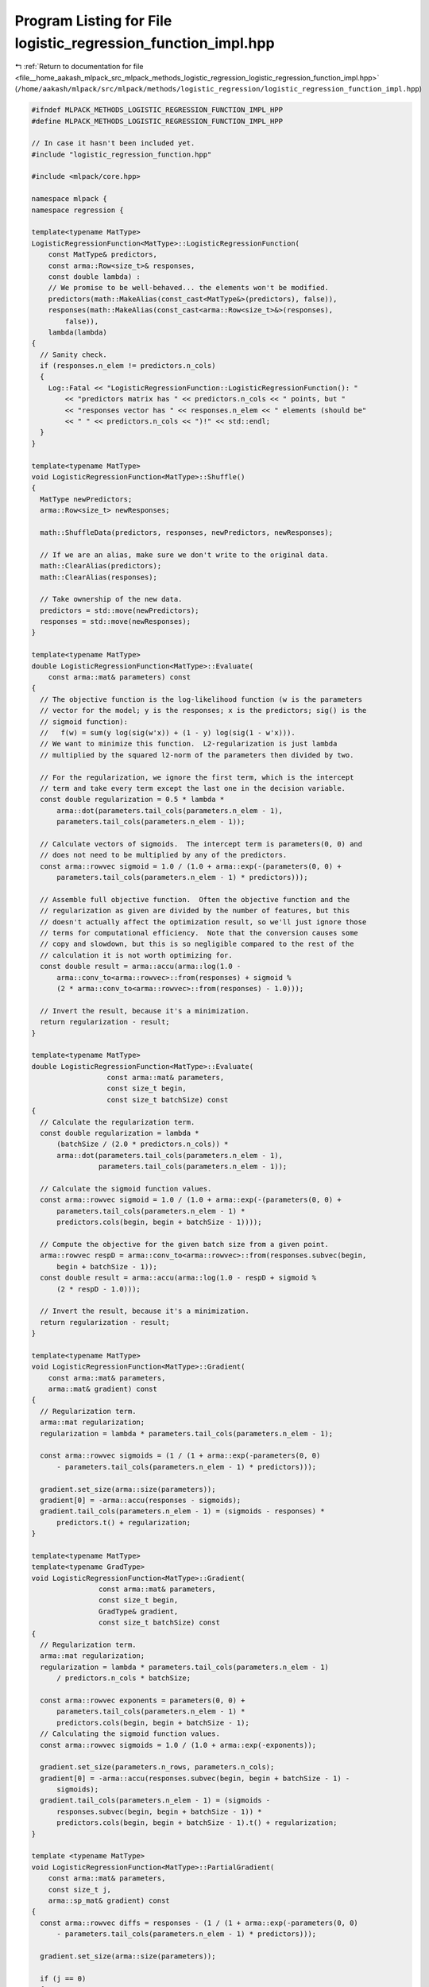 
.. _program_listing_file__home_aakash_mlpack_src_mlpack_methods_logistic_regression_logistic_regression_function_impl.hpp:

Program Listing for File logistic_regression_function_impl.hpp
==============================================================

|exhale_lsh| :ref:`Return to documentation for file <file__home_aakash_mlpack_src_mlpack_methods_logistic_regression_logistic_regression_function_impl.hpp>` (``/home/aakash/mlpack/src/mlpack/methods/logistic_regression/logistic_regression_function_impl.hpp``)

.. |exhale_lsh| unicode:: U+021B0 .. UPWARDS ARROW WITH TIP LEFTWARDS

.. code-block:: cpp

   
   #ifndef MLPACK_METHODS_LOGISTIC_REGRESSION_FUNCTION_IMPL_HPP
   #define MLPACK_METHODS_LOGISTIC_REGRESSION_FUNCTION_IMPL_HPP
   
   // In case it hasn't been included yet.
   #include "logistic_regression_function.hpp"
   
   #include <mlpack/core.hpp>
   
   namespace mlpack {
   namespace regression {
   
   template<typename MatType>
   LogisticRegressionFunction<MatType>::LogisticRegressionFunction(
       const MatType& predictors,
       const arma::Row<size_t>& responses,
       const double lambda) :
       // We promise to be well-behaved... the elements won't be modified.
       predictors(math::MakeAlias(const_cast<MatType&>(predictors), false)),
       responses(math::MakeAlias(const_cast<arma::Row<size_t>&>(responses),
           false)),
       lambda(lambda)
   {
     // Sanity check.
     if (responses.n_elem != predictors.n_cols)
     {
       Log::Fatal << "LogisticRegressionFunction::LogisticRegressionFunction(): "
           << "predictors matrix has " << predictors.n_cols << " points, but "
           << "responses vector has " << responses.n_elem << " elements (should be"
           << " " << predictors.n_cols << ")!" << std::endl;
     }
   }
   
   template<typename MatType>
   void LogisticRegressionFunction<MatType>::Shuffle()
   {
     MatType newPredictors;
     arma::Row<size_t> newResponses;
   
     math::ShuffleData(predictors, responses, newPredictors, newResponses);
   
     // If we are an alias, make sure we don't write to the original data.
     math::ClearAlias(predictors);
     math::ClearAlias(responses);
   
     // Take ownership of the new data.
     predictors = std::move(newPredictors);
     responses = std::move(newResponses);
   }
   
   template<typename MatType>
   double LogisticRegressionFunction<MatType>::Evaluate(
       const arma::mat& parameters) const
   {
     // The objective function is the log-likelihood function (w is the parameters
     // vector for the model; y is the responses; x is the predictors; sig() is the
     // sigmoid function):
     //   f(w) = sum(y log(sig(w'x)) + (1 - y) log(sig(1 - w'x))).
     // We want to minimize this function.  L2-regularization is just lambda
     // multiplied by the squared l2-norm of the parameters then divided by two.
   
     // For the regularization, we ignore the first term, which is the intercept
     // term and take every term except the last one in the decision variable.
     const double regularization = 0.5 * lambda *
         arma::dot(parameters.tail_cols(parameters.n_elem - 1),
         parameters.tail_cols(parameters.n_elem - 1));
   
     // Calculate vectors of sigmoids.  The intercept term is parameters(0, 0) and
     // does not need to be multiplied by any of the predictors.
     const arma::rowvec sigmoid = 1.0 / (1.0 + arma::exp(-(parameters(0, 0) +
         parameters.tail_cols(parameters.n_elem - 1) * predictors)));
   
     // Assemble full objective function.  Often the objective function and the
     // regularization as given are divided by the number of features, but this
     // doesn't actually affect the optimization result, so we'll just ignore those
     // terms for computational efficiency.  Note that the conversion causes some
     // copy and slowdown, but this is so negligible compared to the rest of the
     // calculation it is not worth optimizing for.
     const double result = arma::accu(arma::log(1.0 -
         arma::conv_to<arma::rowvec>::from(responses) + sigmoid %
         (2 * arma::conv_to<arma::rowvec>::from(responses) - 1.0)));
   
     // Invert the result, because it's a minimization.
     return regularization - result;
   }
   
   template<typename MatType>
   double LogisticRegressionFunction<MatType>::Evaluate(
                     const arma::mat& parameters,
                     const size_t begin,
                     const size_t batchSize) const
   {
     // Calculate the regularization term.
     const double regularization = lambda *
         (batchSize / (2.0 * predictors.n_cols)) *
         arma::dot(parameters.tail_cols(parameters.n_elem - 1),
                   parameters.tail_cols(parameters.n_elem - 1));
   
     // Calculate the sigmoid function values.
     const arma::rowvec sigmoid = 1.0 / (1.0 + arma::exp(-(parameters(0, 0) +
         parameters.tail_cols(parameters.n_elem - 1) *
         predictors.cols(begin, begin + batchSize - 1))));
   
     // Compute the objective for the given batch size from a given point.
     arma::rowvec respD = arma::conv_to<arma::rowvec>::from(responses.subvec(begin,
         begin + batchSize - 1));
     const double result = arma::accu(arma::log(1.0 - respD + sigmoid %
         (2 * respD - 1.0)));
   
     // Invert the result, because it's a minimization.
     return regularization - result;
   }
   
   template<typename MatType>
   void LogisticRegressionFunction<MatType>::Gradient(
       const arma::mat& parameters,
       arma::mat& gradient) const
   {
     // Regularization term.
     arma::mat regularization;
     regularization = lambda * parameters.tail_cols(parameters.n_elem - 1);
   
     const arma::rowvec sigmoids = (1 / (1 + arma::exp(-parameters(0, 0)
         - parameters.tail_cols(parameters.n_elem - 1) * predictors)));
   
     gradient.set_size(arma::size(parameters));
     gradient[0] = -arma::accu(responses - sigmoids);
     gradient.tail_cols(parameters.n_elem - 1) = (sigmoids - responses) *
         predictors.t() + regularization;
   }
   
   template<typename MatType>
   template<typename GradType>
   void LogisticRegressionFunction<MatType>::Gradient(
                   const arma::mat& parameters,
                   const size_t begin,
                   GradType& gradient,
                   const size_t batchSize) const
   {
     // Regularization term.
     arma::mat regularization;
     regularization = lambda * parameters.tail_cols(parameters.n_elem - 1)
         / predictors.n_cols * batchSize;
   
     const arma::rowvec exponents = parameters(0, 0) +
         parameters.tail_cols(parameters.n_elem - 1) *
         predictors.cols(begin, begin + batchSize - 1);
     // Calculating the sigmoid function values.
     const arma::rowvec sigmoids = 1.0 / (1.0 + arma::exp(-exponents));
   
     gradient.set_size(parameters.n_rows, parameters.n_cols);
     gradient[0] = -arma::accu(responses.subvec(begin, begin + batchSize - 1) -
         sigmoids);
     gradient.tail_cols(parameters.n_elem - 1) = (sigmoids -
         responses.subvec(begin, begin + batchSize - 1)) *
         predictors.cols(begin, begin + batchSize - 1).t() + regularization;
   }
   
   template <typename MatType>
   void LogisticRegressionFunction<MatType>::PartialGradient(
       const arma::mat& parameters,
       const size_t j,
       arma::sp_mat& gradient) const
   {
     const arma::rowvec diffs = responses - (1 / (1 + arma::exp(-parameters(0, 0)
         - parameters.tail_cols(parameters.n_elem - 1) * predictors)));
   
     gradient.set_size(arma::size(parameters));
   
     if (j == 0)
     {
       gradient[j] = -arma::accu(diffs);
     }
     else
     {
       gradient[j] = arma::dot(-predictors.row(j - 1), diffs) + lambda *
         parameters(0, j);
     }
   }
   
   template<typename MatType>
   template<typename GradType>
   double LogisticRegressionFunction<MatType>::EvaluateWithGradient(
       const arma::mat& parameters,
       GradType& gradient) const
   {
     // Regularization term.
     arma::mat regularization = lambda *
         parameters.tail_cols(parameters.n_elem - 1);
   
     const double objectiveRegularization = lambda / 2.0 *
         arma::dot(parameters.tail_cols(parameters.n_elem - 1),
                   parameters.tail_cols(parameters.n_elem - 1));
   
     // Calculate the sigmoid function values.
     const arma::rowvec sigmoids = 1.0 / (1.0 + arma::exp(-(parameters(0, 0) +
         parameters.tail_cols(parameters.n_elem - 1) * predictors)));
   
     gradient.set_size(arma::size(parameters));
     gradient[0] = -arma::accu(responses - sigmoids);
     gradient.tail_cols(parameters.n_elem - 1) = (sigmoids - responses) *
         predictors.t() + regularization;
   
     // Now compute the objective function using the sigmoids.
     double result = arma::accu(arma::log(1.0 -
         arma::conv_to<arma::rowvec>::from(responses) + sigmoids %
         (2 * arma::conv_to<arma::rowvec>::from(responses) - 1.0)));
   
     // Invert the result, because it's a minimization.
     return objectiveRegularization - result;
   }
   
   template<typename MatType>
   template<typename GradType>
   double LogisticRegressionFunction<MatType>::EvaluateWithGradient(
       const arma::mat& parameters,
       const size_t begin,
       GradType& gradient,
       const size_t batchSize) const
   {
     // Regularization term.
     arma::mat regularization =
         lambda * parameters.tail_cols(parameters.n_elem - 1) / predictors.n_cols *
         batchSize;
   
     const double objectiveRegularization = lambda *
         (batchSize / (2.0 * predictors.n_cols)) *
         arma::dot(parameters.tail_cols(parameters.n_elem - 1),
                   parameters.tail_cols(parameters.n_elem - 1));
   
     // Calculate the sigmoid function values.
     const arma::rowvec sigmoids = 1.0 / (1.0 + arma::exp(-(parameters(0, 0) +
         parameters.tail_cols(parameters.n_elem - 1) *
         predictors.cols(begin, begin + batchSize - 1))));
   
     gradient.set_size(parameters.n_rows, parameters.n_cols);
     gradient[0] = -arma::accu(responses.subvec(begin, begin + batchSize - 1) -
         sigmoids);
     gradient.tail_cols(parameters.n_elem - 1) = (sigmoids -
         responses.subvec(begin, begin + batchSize - 1)) *
         predictors.cols(begin, begin + batchSize - 1).t() + regularization;
   
     // Now compute the objective function using the sigmoids.
     arma::rowvec respD = arma::conv_to<arma::rowvec>::from(responses.subvec(begin,
         begin + batchSize - 1));
     const double result = arma::accu(arma::log(1.0 - respD + sigmoids %
         (2 * respD - 1.0)));
   
     // Invert the result, because it's a minimization.
     return objectiveRegularization - result;
   }
   
   } // namespace regression
   } // namespace mlpack
   
   #endif
